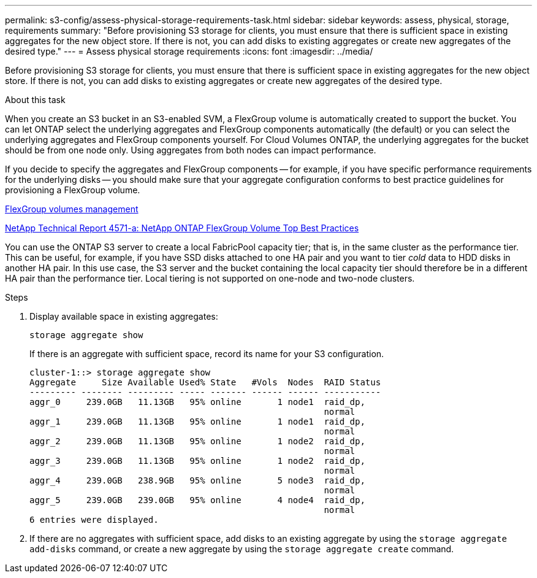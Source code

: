 ---
permalink: s3-config/assess-physical-storage-requirements-task.html
sidebar: sidebar
keywords: assess, physical, storage, requirements
summary: "Before provisioning S3 storage for clients, you must ensure that there is sufficient space in existing aggregates for the new object store. If there is not, you can add disks to existing aggregates or create new aggregates of the desired type."
---
= Assess physical storage requirements
:icons: font
:imagesdir: ../media/

[.lead]
Before provisioning S3 storage for clients, you must ensure that there is sufficient space in existing aggregates for the new object store. If there is not, you can add disks to existing aggregates or create new aggregates of the desired type.

.About this task

When you create an S3 bucket in an S3-enabled SVM, a FlexGroup volume is automatically created to support the bucket. You can let ONTAP select the underlying aggregates and FlexGroup components automatically (the default) or you can select the underlying aggregates and FlexGroup components yourself. For Cloud Volumes ONTAP, the underlying aggregates for the bucket should be from one node only. Using aggregates from both nodes can impact performance.

If you decide to specify the aggregates and FlexGroup components -- for example, if you have specific performance requirements for the underlying disks -- you should make sure that your aggregate configuration conforms to best practice guidelines for provisioning a FlexGroup volume.

link:../flexgroup/index.html[FlexGroup volumes management]

https://www.netapp.com/pdf.html?item=/media/17251-tr4571apdf.pdf[NetApp Technical Report 4571-a: NetApp ONTAP FlexGroup Volume Top Best Practices]

You can use the ONTAP S3 server to create a local FabricPool capacity tier; that is, in the same cluster as the performance tier. This can be useful, for example, if you have SSD disks attached to one HA pair and you want to tier _cold_ data to HDD disks in another HA pair. In this use case, the S3 server and the bucket containing the local capacity tier should therefore be in a different HA pair than the performance tier. Local tiering is not supported on one-node and two-node clusters.

.Steps

. Display available space in existing aggregates:
+
`storage aggregate show`
+
If there is an aggregate with sufficient space, record its name for your S3 configuration.
+
----
cluster-1::> storage aggregate show
Aggregate     Size Available Used% State   #Vols  Nodes  RAID Status
--------- -------- --------- ----- ------- ------ ------ -----------
aggr_0     239.0GB   11.13GB   95% online       1 node1  raid_dp,
                                                         normal
aggr_1     239.0GB   11.13GB   95% online       1 node1  raid_dp,
                                                         normal
aggr_2     239.0GB   11.13GB   95% online       1 node2  raid_dp,
                                                         normal
aggr_3     239.0GB   11.13GB   95% online       1 node2  raid_dp,
                                                         normal
aggr_4     239.0GB   238.9GB   95% online       5 node3  raid_dp,
                                                         normal
aggr_5     239.0GB   239.0GB   95% online       4 node4  raid_dp,
                                                         normal
6 entries were displayed.
----

. If there are no aggregates with sufficient space, add disks to an existing aggregate by using the `storage aggregate add-disks` command, or create a new aggregate by using the `storage aggregate create` command.
